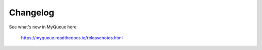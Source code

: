 Changelog
=========

See what's new in MyQueue here:

    https://myqueue.readthedocs.io/releasenotes.html
